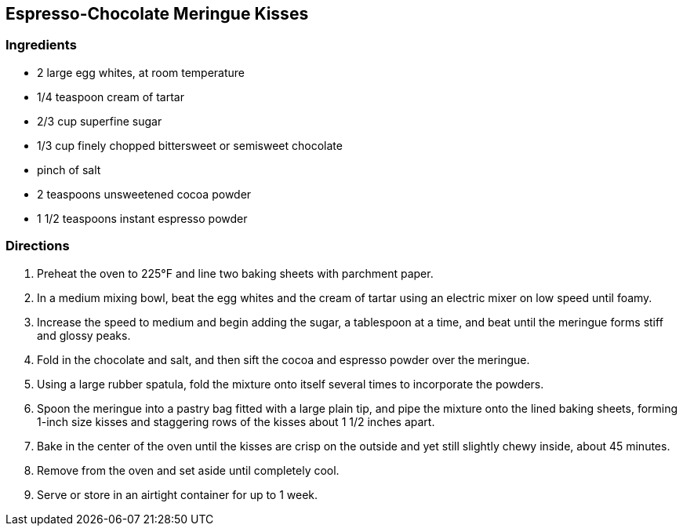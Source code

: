 == Espresso-Chocolate Meringue Kisses

=== Ingredients

* 2 large egg whites, at room temperature
* 1/4 teaspoon cream of tartar
* 2/3 cup superfine sugar
* 1/3 cup finely chopped bittersweet or semisweet chocolate
* pinch of salt
* 2 teaspoons unsweetened cocoa powder
* 1 1/2 teaspoons instant espresso powder

=== Directions

. Preheat the oven to 225°F and line two baking sheets with parchment paper.
. In a medium mixing bowl, beat the egg whites and the cream of tartar using an electric mixer on low speed until foamy.
. Increase the speed to medium and begin adding the sugar, a tablespoon at a time, and beat until the meringue forms stiff and glossy peaks.
. Fold in the chocolate and salt, and then sift the cocoa and espresso powder over the meringue.
. Using a large rubber spatula, fold the mixture onto itself several times to incorporate the powders.
. Spoon the meringue into a pastry bag fitted with a large plain tip, and pipe the mixture onto the lined baking sheets, forming 1-inch size kisses and staggering rows of the kisses about 1 1/2 inches apart.
. Bake in the center of the oven until the kisses are crisp on the outside and yet still slightly chewy inside, about 45 minutes.
. Remove from the oven and set aside until completely cool.
. Serve or store in an airtight container for up to 1 week.
